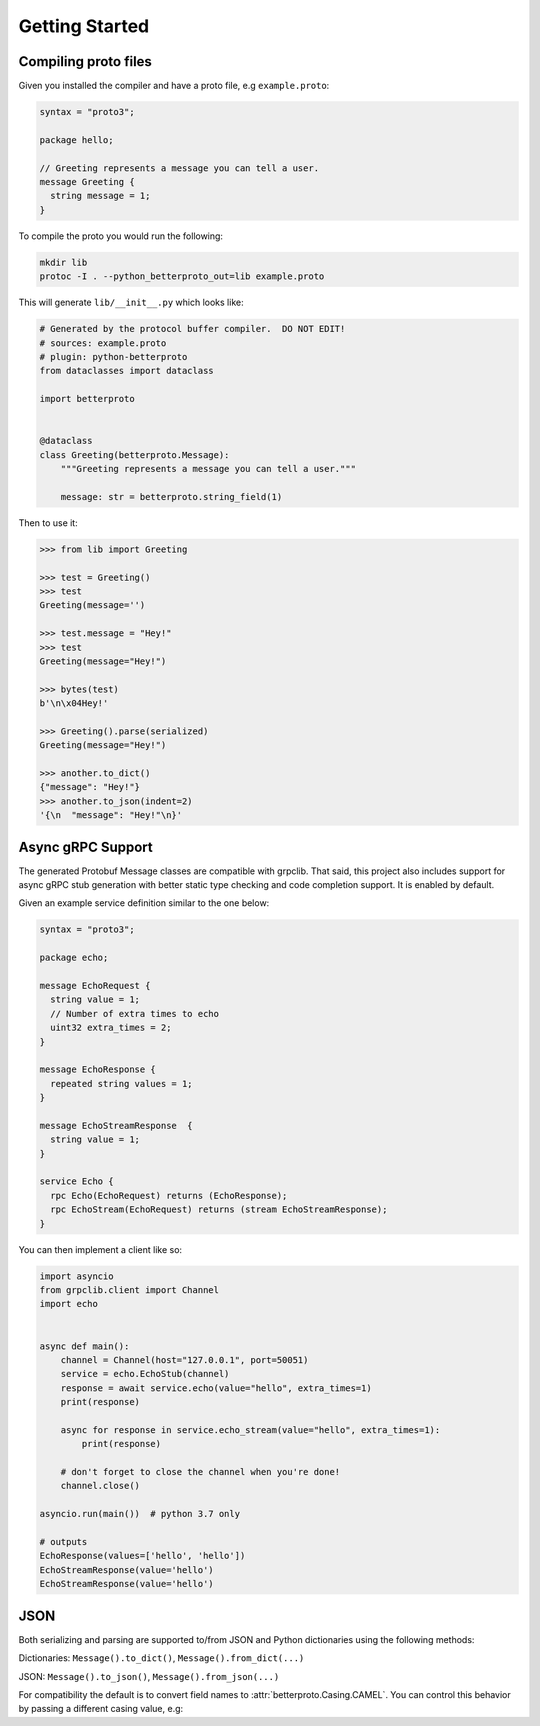 Getting Started
===============


Compiling proto files
+++++++++++++++++++++


Given you installed the compiler and have a proto file, e.g ``example.proto``:

.. code-block:: proto

    syntax = "proto3";

    package hello;

    // Greeting represents a message you can tell a user.
    message Greeting {
      string message = 1;
    }

To compile the proto you would run the following:

.. code-block:: sh

    mkdir lib
    protoc -I . --python_betterproto_out=lib example.proto

This will generate ``lib/__init__.py`` which looks like:

.. code-block:: python

    # Generated by the protocol buffer compiler.  DO NOT EDIT!
    # sources: example.proto
    # plugin: python-betterproto
    from dataclasses import dataclass

    import betterproto


    @dataclass
    class Greeting(betterproto.Message):
        """Greeting represents a message you can tell a user."""

        message: str = betterproto.string_field(1)


Then to use it:

.. code-block:: python

    >>> from lib import Greeting

    >>> test = Greeting()
    >>> test
    Greeting(message='')

    >>> test.message = "Hey!"
    >>> test
    Greeting(message="Hey!")

    >>> bytes(test)
    b'\n\x04Hey!'

    >>> Greeting().parse(serialized)
    Greeting(message="Hey!")

    >>> another.to_dict()
    {"message": "Hey!"}
    >>> another.to_json(indent=2)
    '{\n  "message": "Hey!"\n}'

Async gRPC Support
++++++++++++++++++

The generated Protobuf Message classes are compatible with grpclib.
That said, this project also includes support for async gRPC stub generation with
better static type checking and code completion support. It is enabled by default.


Given an example service definition similar to the one below:

.. code-block:: proto

    syntax = "proto3";

    package echo;

    message EchoRequest {
      string value = 1;
      // Number of extra times to echo
      uint32 extra_times = 2;
    }

    message EchoResponse {
      repeated string values = 1;
    }

    message EchoStreamResponse  {
      string value = 1;
    }

    service Echo {
      rpc Echo(EchoRequest) returns (EchoResponse);
      rpc EchoStream(EchoRequest) returns (stream EchoStreamResponse);
    }

You can then implement a client like so:

.. code-block:: python

    import asyncio
    from grpclib.client import Channel
    import echo


    async def main():
        channel = Channel(host="127.0.0.1", port=50051)
        service = echo.EchoStub(channel)
        response = await service.echo(value="hello", extra_times=1)
        print(response)

        async for response in service.echo_stream(value="hello", extra_times=1):
            print(response)

        # don't forget to close the channel when you're done!
        channel.close()

    asyncio.run(main())  # python 3.7 only

    # outputs
    EchoResponse(values=['hello', 'hello'])
    EchoStreamResponse(value='hello')
    EchoStreamResponse(value='hello')


JSON
++++
Both serializing and parsing are supported to/from JSON and Python
dictionaries using the following methods:

Dictionaries: ``Message().to_dict()``, ``Message().from_dict(...)``

JSON: ``Message().to_json()``, ``Message().from_json(...)``


For compatibility the default is to convert field names to
:attr:`betterproto.Casing.CAMEL`. You can control this behavior by passing a
different casing value, e.g:

.. code-block:: python
    MyMessage().to_dict(casing=betterproto.Casing.SNAKE)
